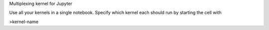 
Multiplexing kernel for Jupyter

Use all your kernels in a single notebook.
Specify which kernel each should run by starting the cell with

>kernel-name


